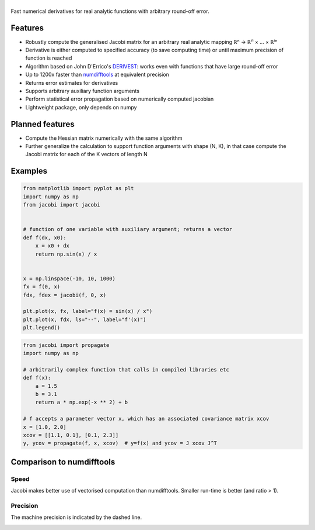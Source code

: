 .. |jacobi| image:: https://hdembinski.github.io/jacobi/_images/logo.svg
   :alt: jacobi

|jacobi|
========

.. image:: https://img.shields.io/pypi/v/jacobi
  :target: https://pypi.org/project/jacobi
.. image:: https://img.shields.io/badge/github-docs-success
  :target: https://hdembinski.github.io/jacobi
.. image:: https://img.shields.io/badge/github-source-blue
  :target: https://github.com/HDembinski/jacobi

Fast numerical derivatives for real analytic functions with arbitrary round-off error.

Features
--------

- Robustly compute the generalised Jacobi matrix for an arbitrary real analytic mapping ℝⁿ → ℝⁱ¹ × ... × ℝⁱⁿ
- Derivative is either computed to specified accuracy (to save computing time) or until maximum precision of function is reached
- Algorithm based on John D'Errico's `DERIVEST <https://de.mathworks.com/matlabcentral/fileexchange/13490-adaptive-robust-numerical-differentiation>`_: works even with functions that have large round-off error
- Up to 1200x faster than `numdifftools <https://pypi.org/project/numdifftools>`_ at equivalent precision
- Returns error estimates for derivatives
- Supports arbitrary auxiliary function arguments
- Perform statistical error propagation based on numerically computed jacobian
- Lightweight package, only depends on numpy

Planned features
----------------

- Compute the Hessian matrix numerically with the same algorithm
- Further generalize the calculation to support function arguments with shape (N, K), in that case compute the Jacobi matrix for each of the K vectors of length N

Examples
--------

.. code-block:: python

  from matplotlib import pyplot as plt
  import numpy as np
  from jacobi import jacobi


  # function of one variable with auxiliary argument; returns a vector
  def f(dx, x0):
      x = x0 + dx
      return np.sin(x) / x


  x = np.linspace(-10, 10, 1000)
  fx = f(0, x)
  fdx, fdex = jacobi(f, 0, x)

  plt.plot(x, fx, label="f(x) = sin(x) / x")
  plt.plot(x, fdx, ls="--", label="f'(x)")
  plt.legend()

.. image:: https://hdembinski.github.io/jacobi/_images/example.svg

.. code-block:: python

  from jacobi import propagate
  import numpy as np

  # arbitrarily complex function that calls in compiled libraries etc
  def f(x):
      a = 1.5
      b = 3.1
      return a * np.exp(-x ** 2) + b

  # f accepts a parameter vector x, which has an associated covariance matrix xcov
  x = [1.0, 2.0]
  xcov = [[1.1, 0.1], [0.1, 2.3]]
  y, ycov = propagate(f, x, xcov)  # y=f(x) and ycov = J xcov J^T


Comparison to numdifftools
--------------------------

Speed
^^^^^

Jacobi makes better use of vectorised computation than numdifftools. Smaller run-time is better (and ratio > 1).

.. image:: https://hdembinski.github.io/jacobi/_images/speed.svg

Precision
^^^^^^^^^

The machine precision is indicated by the dashed line.

.. image:: https://hdembinski.github.io/jacobi/_images/precision.svg
